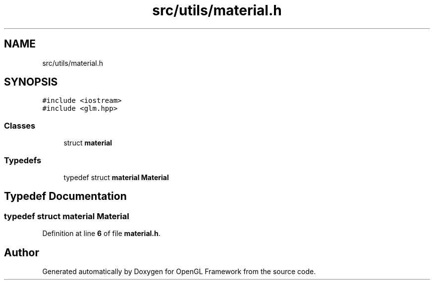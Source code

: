 .TH "src/utils/material.h" 3 "Sun Apr 9 2023" "OpenGL Framework" \" -*- nroff -*-
.ad l
.nh
.SH NAME
src/utils/material.h
.SH SYNOPSIS
.br
.PP
\fC#include <iostream>\fP
.br
\fC#include <glm\&.hpp>\fP
.br

.SS "Classes"

.in +1c
.ti -1c
.RI "struct \fBmaterial\fP"
.br
.in -1c
.SS "Typedefs"

.in +1c
.ti -1c
.RI "typedef struct \fBmaterial\fP \fBMaterial\fP"
.br
.in -1c
.SH "Typedef Documentation"
.PP 
.SS "typedef struct \fBmaterial\fP \fBMaterial\fP"

.PP
Definition at line \fB6\fP of file \fBmaterial\&.h\fP\&.
.SH "Author"
.PP 
Generated automatically by Doxygen for OpenGL Framework from the source code\&.
